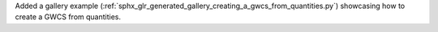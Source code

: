 Added a gallery example  (:ref:`sphx_glr_generated_gallery_creating_a_gwcs_from_quantities.py`) showcasing how to create a GWCS from quantities.
